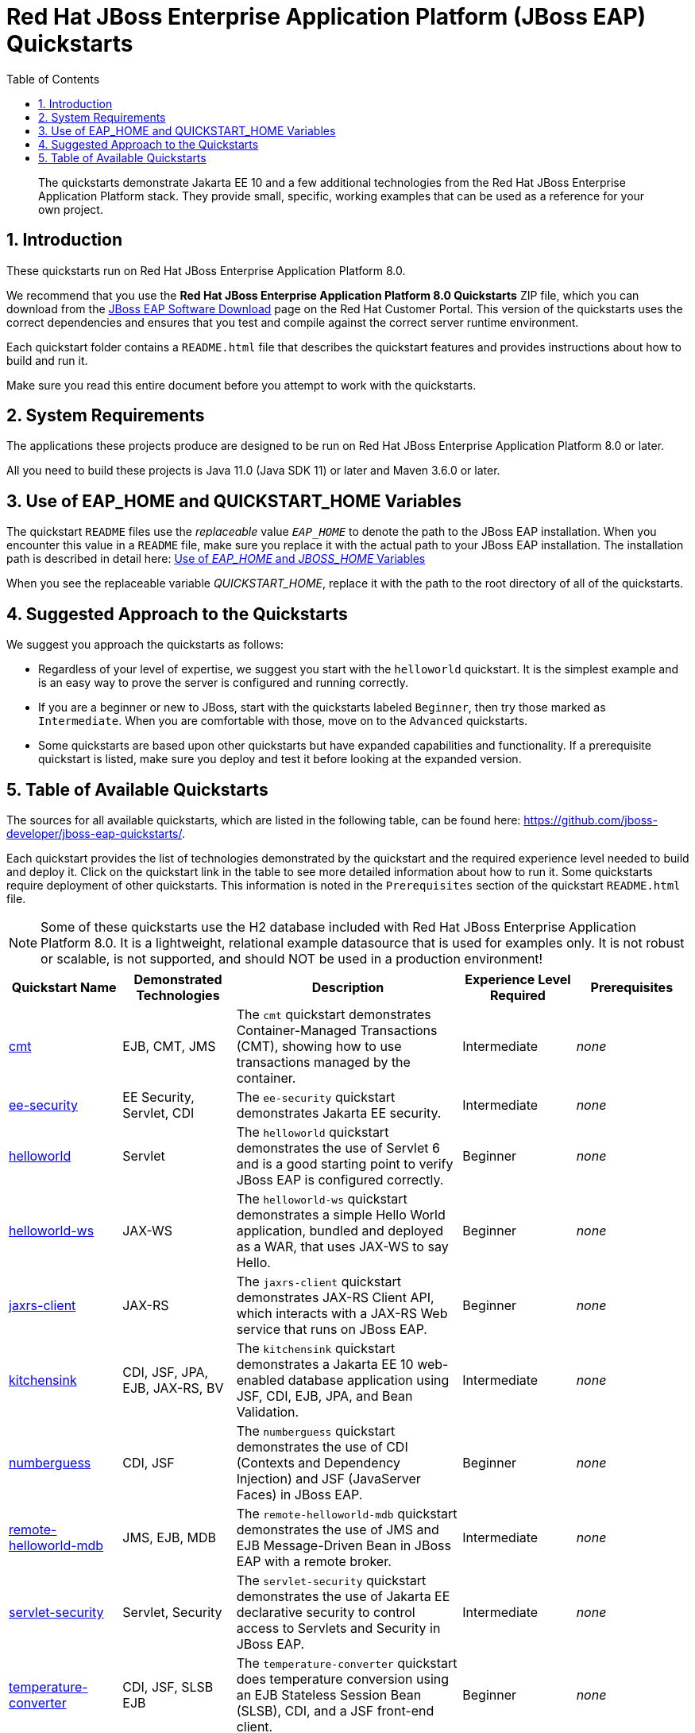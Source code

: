 //***********************************************************************************
// Enable the following flag to build README.html files for JBoss EAP product builds.
// Comment it out for WildFly builds.
//***********************************************************************************
:ProductRelease:

//***********************************************************************************
// Enable the following flag to build README.html files for EAP XP product builds.
// Comment it out for WildFly or JBoss EAP product builds.
//***********************************************************************************
//:EAPXPRelease:

// This is a universal name for all releases
:ProductShortName: JBoss EAP
// Product names and links are dependent on whether it is a product release (CD or JBoss)
// or the WildFly project.
// The "DocInfo*" attributes are used to build the book links to the product documentation

ifdef::ProductRelease[]
// JBoss EAP release
:productName: JBoss EAP
:productNameFull: Red Hat JBoss Enterprise Application Platform
:productVersion: 8.0
:DocInfoProductNumber: {productVersion}
:WildFlyQuickStartRepoTag: 8.0.x
:productImageVersion: 8.0.0
:helmChartName: jboss-eap/eap8
endif::[]

ifdef::EAPXPRelease[]
// JBoss EAP XP release
:productName: JBoss EAP XP
:productNameFull: Red Hat JBoss Enterprise Application Platform expansion pack
:productVersion: 3.0
:DocInfoProductNumber: 7.4
:WildFlyQuickStartRepoTag: XP_3.0.0.GA
:productImageVersion: 3.0
:helmChartName: jboss-eap/eap-xp3
endif::[]

ifdef::ProductRelease,EAPXPRelease[]
:githubRepoUrl: https://github.com/jboss-developer/jboss-eap-quickstarts/
:githubRepoCodeUrl: https://github.com/jboss-developer/jboss-eap-quickstarts.git
:jbossHomeName: EAP_HOME
:DocInfoProductName: Red Hat JBoss Enterprise Application Platform
:DocInfoProductNameURL: red_hat_jboss_enterprise_application_platform
:DocInfoPreviousProductName: jboss-enterprise-application-platform
:quickstartDownloadName: {productNameFull} {productVersion} Quickstarts
:quickstartDownloadUrl: https://access.redhat.com/jbossnetwork/restricted/listSoftware.html?product=appplatform&downloadType=distributions
:helmRepoName: jboss-eap
:helmRepoUrl: https://jbossas.github.io/eap-charts/
// END ifdef::ProductRelease,EAPXPRelease[]
endif::[]

ifndef::ProductRelease,EAPXPRelease[]
// WildFly project
:productName: WildFly
:productNameFull: WildFly Application Server
:ProductShortName: {productName}
:jbossHomeName: WILDFLY_HOME
:productVersion: 28
:productImageVersion: 28.0
:githubRepoUrl: https://github.com/wildfly/quickstart/
:githubRepoCodeUrl: https://github.com/wildfly/quickstart.git
:WildFlyQuickStartRepoTag: 28.0.1.Final
:DocInfoProductName: Red Hat JBoss Enterprise Application Platform
:DocInfoProductNameURL: red_hat_jboss_enterprise_application_platform
// Do not update the following until after the 7.4 docs are published!
:DocInfoProductNumber: 7.4
:DocInfoPreviousProductName: jboss-enterprise-application-platform
:helmRepoName: wildfly
:helmRepoUrl: http://docs.wildfly.org/wildfly-charts/
:helmChartName: wildfly/wildfly
// END ifndef::ProductRelease,EAPCDRelease,EAPXPRelease[]
endif::[]

:source: {githubRepoUrl}

// Values for Openshift S2i sections attributes
:CDProductName:  {productNameFull} for OpenShift
:CDProductShortName: {ProductShortName} for OpenShift
:CDProductTitle: {CDProductName}
:CDProductNameSentence: Openshift release for {ProductShortName}
:CDProductAcronym: {CDProductShortName}
:CDProductVersion: {productVersion}
:EapForOpenshiftBookName: {productNameFull} for OpenShift
:EapForOpenshiftOnlineBookName: {EapForOpenshiftBookName} Online
:xpaasproduct: {productNameFull} for OpenShift
:xpaasproductOpenShiftOnline: {xpaasproduct} Online
:xpaasproduct-shortname: {CDProductShortName}
:xpaasproductOpenShiftOnline-shortname: {xpaasproduct-shortname} Online
:ContainerRegistryName: Red Hat Container Registry
:EapForOpenshiftBookName: Getting Started with {ProductShortName} for OpenShift Container Platform
:EapForOpenshiftOnlineBookName: Getting Started with {ProductShortName} for OpenShift Online
:OpenShiftOnlinePlatformName: Red Hat OpenShift Container Platform
:OpenShiftOnlineName: Red Hat OpenShift Online
:ImagePrefixVersion: eap80
:ImageandTemplateImportBaseURL: https://raw.githubusercontent.com/jboss-container-images/jboss-eap-openshift-templates
:ImageandTemplateImportURL: {ImageandTemplateImportBaseURL}/{ImagePrefixVersion}/
:BuildImageStream: jboss-{ImagePrefixVersion}-openjdk11-openshift
:RuntimeImageStream: jboss-{ImagePrefixVersion}-openjdk11-runtime-openshift

// OpenShift repository and reference for quickstarts
:EAPQuickStartRepo: https://github.com/jboss-developer/jboss-eap-quickstarts
:EAPQuickStartRepoRef: 8.0.x
:EAPQuickStartRepoTag: EAP_8.0.0.GA
// Links to the OpenShift documentation
:LinkOpenShiftGuide: https://access.redhat.com/documentation/en-us/{DocInfoProductNameURL}/{DocInfoProductNumber}/html-single/getting_started_with_jboss_eap_for_openshift_container_platform/
:LinkOpenShiftOnlineGuide: https://access.redhat.com/documentation/en-us/{DocInfoProductNameURL}/{DocInfoProductNumber}/html-single/getting_started_with_jboss_eap_for_openshift_online/

ifdef::EAPXPRelease[]
// Attributes for XP releases
:EapForOpenshiftBookName: {productNameFull} for OpenShift
:EapForOpenshiftOnlineBookName: {productNameFull} for OpenShift Online
:xpaasproduct: {productNameFull} for OpenShift
:xpaasproductOpenShiftOnline: {productNameFull} for OpenShift Online
:xpaasproduct-shortname: {ProductShortName} for OpenShift
:xpaasproductOpenShiftOnline-shortname: {ProductShortName} for OpenShift Online
:ContainerRegistryName: Red Hat Container Registry
:EapForOpenshiftBookName: {productNameFull} for OpenShift
:EapForOpenshiftOnlineBookName: {productNameFull} for OpenShift Online
:ImagePrefixVersion: eap-xp3
:ImageandTemplateImportURL: {ImageandTemplateImportBaseURL}/{ImagePrefixVersion}/
:BuildImageStream: jboss-{ImagePrefixVersion}-openjdk11-openshift
:RuntimeImageStream: jboss-{ImagePrefixVersion}-openjdk11-runtime-openshift
// OpenShift repository and reference for quickstarts
:EAPQuickStartRepoRef: xp-3.0.x
// Links to the OpenShift documentation
:LinkOpenShiftGuide: https://access.redhat.com/documentation/en-us/red_hat_jboss_enterprise_application_platform/{DocInfoProductNumber}/html/using_eclipse_microprofile_in_jboss_eap/using-the-openshift-image-for-jboss-eap-xp_default
:LinkOpenShiftOnlineGuide: https://access.redhat.com/documentation/en-us/red_hat_jboss_enterprise_application_platform/{DocInfoProductNumber}/html/using_eclipse_microprofile_in_jboss_eap/using-the-openshift-image-for-jboss-eap-xp_default
endif::[]

ifndef::ProductRelease,EAPCDRelease,EAPXPRelease[]
:ImageandTemplateImportURL: https://raw.githubusercontent.com/wildfly/wildfly-s2i/v{productVersion}.0/
endif::[]

//*************************
// Other values
//*************************
:buildRequirements: Java 11.0 (Java SDK 11) or later and Maven 3.6.0 or later
:jbdsEapServerName: Red Hat JBoss Enterprise Application Platform 7.3
:javaVersion: Jakarta EE 10
ifdef::EAPXPRelease[]
:javaVersion: Eclipse MicroProfile
endif::[]
:githubRepoBranch: master
:guidesBaseUrl: https://github.com/jboss-developer/jboss-developer-shared-resources/blob/master/guides/
:useEclipseUrl: {guidesBaseUrl}USE_JBDS.adoc#use_red_hat_jboss_developer_studio_or_eclipse_to_run_the_quickstarts
:useEclipseDeployJavaClientDocUrl: {guidesBaseUrl}USE_JBDS.adoc#deploy_and_undeploy_a_quickstart_containing_server_and_java_client_projects
:useEclipseDeployEARDocUrl: {guidesBaseUrl}USE_JBDS.adoc#deploy_and_undeploy_a_quickstart_ear_project
:useProductHomeDocUrl: {guidesBaseUrl}USE_OF_{jbossHomeName}.adoc#use_of_product_home_and_jboss_home_variables
:configureMavenDocUrl: {guidesBaseUrl}CONFIGURE_MAVEN_JBOSS_EAP.adoc#configure_maven_to_build_and_deploy_the_quickstarts
:arquillianTestsDocUrl: {guidesBaseUrl}RUN_ARQUILLIAN_TESTS.adoc#run_the_arquillian_tests
:addUserDocUrl: {guidesBaseUrl}CREATE_USERS.adoc#create_users_required_by_the_quickstarts
:addApplicationUserDocUrl: {guidesBaseUrl}CREATE_USERS.adoc#add_an_application_user
:addManagementUserDocUrl: {guidesBaseUrl}CREATE_USERS.adoc#add_an_management_user
:startServerDocUrl: {guidesBaseUrl}START_JBOSS_EAP.adoc#start_the_jboss_eap_server
:configurePostgresDocUrl: {guidesBaseUrl}CONFIGURE_POSTGRESQL_JBOSS_EAP.adoc#configure_the_postgresql_database_for_use_with_the_quickstarts
:configurePostgresDownloadDocUrl: {guidesBaseUrl}CONFIGURE_POSTGRESQL_JBOSS_EAP.adoc#download_and_install_postgresql
:configurePostgresCreateUserDocUrl: {guidesBaseUrl}CONFIGURE_POSTGRESQL_JBOSS_EAP.adoc#create_a_database_user
:configurePostgresAddModuleDocUrl: {guidesBaseUrl}CONFIGURE_POSTGRESQL_JBOSS_EAP.adoc#add_the_postgres_module_to_the_jboss_eap_server
:configurePostgresDriverDocUrl: {guidesBaseUrl}CONFIGURE_POSTGRESQL_JBOSS_EAP.adoc#configure_the_postgresql_driver_in_the_jboss_eap_server
:configureBytemanDownloadDocUrl: {guidesBaseUrl}CONFIGURE_BYTEMAN.adoc#download_and_configure_byteman
:configureBytemanDisableDocUrl: {guidesBaseUrl}CONFIGURE_BYTEMAN.adoc#disable_the_byteman_script
:configureBytemanClearDocUrl: {guidesBaseUrl}CONFIGURE_BYTEMAN.adoc#clear_the_transaction_object_store
:configureBytemanQuickstartDocUrl: {guidesBaseUrl}CONFIGURE_BYTEMAN.adoc#configure_byteman_for_use_with_the_quickstarts
:configureBytemanHaltDocUrl: {guidesBaseUrl}CONFIGURE_BYTEMAN.adoc#use_byteman_to_halt_the_application[
:configureBytemanQuickstartsDocUrl: {guidesBaseUrl}CONFIGURE_BYTEMAN.adoc#configure_byteman_for_use_with_the_quickstarts

:EESubsystemNamespace: urn:jboss:domain:ee:4.0
:IiopOpenJdkSubsystemNamespace: urn:jboss:domain:iiop-openjdk:2.0
:MailSubsystemNamespace: urn:jboss:domain:mail:3.0
:SingletonSubsystemNamespace: urn:jboss:domain:singleton:1.0
:TransactionsSubsystemNamespace: urn:jboss:domain:transactions:4.0

// LinkProductDocHome: https://access.redhat.com/documentation/en/red-hat-jboss-enterprise-application-platform/
:LinkProductDocHome: https://access.redhat.com/documentation/en/jboss-enterprise-application-platform-continuous-delivery
:LinkConfigGuide: https://access.redhat.com/documentation/en-us/{DocInfoProductNameURL}/{DocInfoProductNumber}/html-single/configuration_guide/
:LinkDevelopmentGuide: https://access.redhat.com/documentation/en-us/{DocInfoProductNameURL}/{DocInfoProductNumber}/html-single/development_guide/
:LinkGettingStartedGuide: https://access.redhat.com/documentation/en-us/{DocInfoProductNameURL}/{DocInfoProductNumber}/html-single/getting_started_guide/
:LinkOpenShiftWelcome: https://docs.openshift.com/online/welcome/index.html
:LinkOpenShiftSignup: https://docs.openshift.com/online/getting_started/choose_a_plan.html
:OpenShiftTemplateName: JBoss EAP CD (no https)

:ConfigBookName: Configuration Guide
:DevelopmentBookName: Development Guide
:GettingStartedBookName: Getting Started Guide

:JBDSProductName: Red Hat CodeReady Studio
:JBDSVersion: 12.15
:LinkJBDSInstall:  https://access.redhat.com/documentation/en-us/red_hat_codeready_studio/{JBDSVersion}/html-single/installation_guide/
:JBDSInstallBookName: Installation Guide
:LinkJBDSGettingStarted: https://access.redhat.com/documentation/en-us/red_hat_codeready_studio/{JBDSVersion}/html-single/getting_started_with_codeready_studio_tools/
:JBDSGettingStartedBookName: Getting Started with CodeReady Studio Tools

:toc:
:toclevels: 4
:numbered:

ifndef::ProductRelease,EAPXPRelease[]
= {productName} Quickstarts

[toc]

[abstract]
The quickstarts demonstrate {javaVersion} and a few additional technologies from the {productNameFull} stack. They provide small, specific, working examples that can be used as a reference for your own project.

[[introduction]]
== Introduction

These quickstarts run on the WildFly application server. The quickstarts are configured to use the correct Maven dependencies and ensure that you test and compile the quickstarts against the correct runtime environment.

Each quickstart folder contains a `README.adoc` file that describes the quickstart features and provides instructions about how to build and run it. Instructions are provided to build the more readable `README.html` files.

Make sure you read this entire document before you attempt to work with the quickstarts.

[[system_requirements]]
== System Requirements

The applications these projects produce are designed to be run on {productNameFull} {productVersion} or later.

All you need to build these projects is {buildRequirements}.

[[use_of_product_home_and_jboss_home_variables]]
== Use of WILDFLY_HOME and QUICKSTART_HOME Variables

The quickstart `README` files use the _replaceable_ value `__WILDFLY_HOME__` to denote the path to the WildFly server. When you encounter this value in a `README` file, make sure you replace it with the actual path to your WildFly server.

When you see the replaceable variable __QUICKSTART_HOME__, replace it with the path to the root directory of all of the quickstarts.

[[prerequisites]]
== Prerequisites

Before you begin, you must perform the following tasks.

. xref:build_wildfly_server[Build the WildFly Server (Optional)]: This step is only required if you plan to run the latest https://github.com/wildfly/wildfly[development version of the WildFly server]. It is not required if you are running a https://github.com/wildfly/wildfly/tags[tagged] or https://github.com/wildfly/wildfly/releases[released] version of the WildFly server.

. xref:build_wildfly_boms[Build and Install the WildFly BOMs (Optional)]: This step is only required if you are building a development version of the WildFly server and see dependency issues when you build the quickstarts. It is not required if you are running a https://github.com/wildfly/quickstart/tags[tagged] or  https://github.com/wildfly/boms/releases[released] version of the WildFly server.

. xref:build_quickstart_readme_files[Build the Quickstart README.html Files (Required)]: The quickstart `README` files are written in AsciiDoc to provide modular, reusable content; however, this makes them difficult to read. For this reason, you must also build the quickstart `README.html` files from the AsciiDoc source.

[[build_wildfly_server]]
=== Build the WildFly Server (Optional)

If you have downloaded a https://github.com/wildfly/wildfly/tags[tagged] or https://github.com/wildfly/wildfly/releases[released] version of the WildFly server, you can ignore this step. You can simply extract the WildFly server from the compressed file and https://github.com/jboss-developer/jboss-developer-shared-resources/blob/master/guides/START_JBOSS_EAP.adoc#start-the-red-hat-jboss-enterprise-application-platform-server[start the server] from that directory.

If you plan to run the https://github.com/wildfly/wildfly[development version of the WildFly server], you must first download and build the WildFly server from source.

. If you have not yet done so, you must clone https://github.com/wildfly/wildfly[WildFly server] repository and navigate to it. You might also want to change the remote name from `origin` to `upstream` to be consistent with your other repositories.
+
[source,options="nowrap"]
----
$ git clone git@github.com:wildfly/wildfly.git
$ cd wildfly
$ git remote rename origin upstream
----
. Verify that your local `master` branch contains the latest updates.
+
[source,options="nowrap"]
----
$ git fetch upstream
$ git checkout master
$ git reset --hard upstream/master
----

. Build the WildFly server using the following command.
+
[source,options="nowrap"]
----
$ mvn clean install -DskipTests -Denforcer.skip=true -Dcheckstyle.skip=true
----

. The WildFly server folder and ZIP files, which are named `wildfly-__VERSION__-SNAPSHOT` and `wildfly-__VERSION__-SNAPSHOT.ZIP` respectively,  are located in the `build/target/` directory. You can copy that folder or unzip the file to another location or https://github.com/jboss-developer/jboss-developer-shared-resources/blob/master/guides/START_JBOSS_EAP.adoc#start-the-red-hat-jboss-enterprise-application-platform-server[start the server] from that directory.


[[build_wildfly_boms]]
=== Build and Install the WildFly BOMs (Optional)

If you have downloaded and are running a https://github.com/wildfly/quickstart/tags[tagged] or https://github.com/wildfly/quickstart/releases[released] version of the quickstarts, you can ignore this step because the required BOMs are already installed in Maven.

If you are using the latest https://github.com/wildfly/quickstart[development version] of the quickstarts and you are able to successfully build and deploy the quickstarts, you can also ignore this step because the required BOMS are already installed in Maven.

However, if you  are using the latest https://github.com/wildfly/quickstart[development version] of the quickstarts and you see build errors indicating missing dependencies, you must first xref:build_wildfly_server[build the latest WildFly server] and then build and install the WildFly BOMs. This installs the latest Maven artifacts that are required by the SNAPSHOT version of the WildFly quickstarts that are still under development.

. If you have not yet done so, clone https://github.com/wildfly/boms[WildFly BOMs] repository and navigate to it. You might also want to rename the directory to `wildfly-boms` to make it clear which BOMs it contains and also change the remote name from `origin` to `upstream` to be consistent with your other repositories.
+
[source,options="nowrap"]
----
$ git clone git@github.com:wildfly/boms.git
$ mv boms wildfly-boms
$ cd wildfly-boms
$ git remote rename origin upstream
----
. Verify that your local `master` branch contains the latest updates.
+
[source,options="nowrap"]
----
$ git fetch upstream
$ git checkout master
$ git reset --hard upstream/master
----

. Build the WildFly BOMs using the following command.
+
[source,options="nowrap"]
----
$ mvn clean install
----
+
NOTE: If you run into build errors, check with the WildFly team to see if the repositories are temporarily out of sync.

. At this point, you can verify that all of the quickstarts build using the following command.
+
[source,options="nowrap"]
----
$ mvn clean install '-Pdefault,!complex-dependencies'
----

[[build_quickstart_readme_files]]
=== Build the Quickstart README.html Files (Required)

The quickstart `README` files are written in AsciiDoc, not only because the language is much more powerful than Markdown, but also also because it is possible to extract common instructions into separate files to be reused across the quickstarts. While this makes them more flexible and easier to maintain, unfortunately, included files do not render in a readable format in GitHub or in most text editors.

The Maven plugin that is used to build and deploy the quickstarts can also generate fully rendered `README.html` instructions from the `README.adoc` files.

To build all of the quickstart `README.html` files, including the root `README.html` file that contains the table with links to all available quickstarts, navigate to the root folder of the quickstarts and run the following command.

[source,options="nowrap"]
----
$ mvn clean package -Pdocs
----

[TIP]
====
To build the `README.html` file for a specific quickstart, navigate to the quickstart directory and run the above command.
====

If you see errors about missing dependencies, check the xref:prerequisites[prerequisites] section to determine whether you need to xref:build_wildfly_boms[build the WildFly BOMs] that corresponds to the version of the quickstarts that you are using.

[[suggested_approach_to_the_quickstarts]]
== Suggested Approach to the Quickstarts

We recommend that you approach the quickstarts as follows:

* Regardless of your level of expertise, we suggest you start with the `helloworld` quickstart. It is the simplest example and is an easy way to prove the server is configured and running correctly.
* If you are a beginner or new to JBoss, start with the quickstarts labeled `Beginner`, then try those marked as `Intermediate`. When you are comfortable with those, move on to the `Advanced` quickstarts.
* Some quickstarts are based upon other quickstarts but have expanded capabilities and functionality. If a prerequisite quickstart is listed, make sure you deploy and test it before looking at the expanded version.

The root folder of each individual quickstart contains a `README.html` file with detailed instructions on how to build and run the example.

// END ifndef::ProductRelease,EAPCDRelease,EAPXPRelease[]
endif::[]

//**********************************************************************************
//
// WildFly Developers: You can ignore the rest of this file.
// It is for the JBoss EAP product, CD and XP Releases.
//
//**********************************************************************************

ifdef::ProductRelease,EAPXPRelease[]
// These instructions are only for the JBoss EAP product, CD and XP Releases.
= {productNameFull} ({productName}) Quickstarts

[abstract]
The quickstarts demonstrate {javaVersion} and a few additional technologies from the {productNameFull} stack. They provide small, specific, working examples that can be used as a reference for your own project.

[[introduction]]
== Introduction

These quickstarts run on {productNameFull} {productVersion}.

We recommend that you use the *{quickstartDownloadName}* ZIP file, which you can download from the {quickstartDownloadUrl}[{productName} Software Download] page on the Red Hat Customer Portal. This version of the quickstarts uses the correct dependencies and ensures that you test and compile against the correct server runtime environment.

Each quickstart folder contains a `README{outfilesuffix}` file that describes the quickstart features and provides instructions about how to build and run it.

Make sure you read this entire document before you attempt to work with the quickstarts.

ifdef::ProductRelease,EAPXPRelease[]
// System Requirements are not needed for the CD Releases, only for the Product and XP Release.
[[system_requirements]]
== System Requirements

The applications these projects produce are designed to be run on {productNameFull} {productVersion} or later.

All you need to build these projects is {buildRequirements}.

[[use_of_product_home_and_jboss_home_variables]]
== Use of {jbossHomeName} and QUICKSTART_HOME Variables

The quickstart `README` files use the _replaceable_ value `__{jbossHomeName}__`  to denote the path to the {productName} installation. When you encounter this value in a `README` file, make sure you replace it with the actual path to your {productName} installation. The installation path is described in detail here: link:{useProductHomeDocUrl}[Use of __{jbossHomeName}__ and __JBOSS_HOME__ Variables]

When you see the replaceable variable __QUICKSTART_HOME__, replace it with the path to the root directory of all of the quickstarts.
// END ifdef::ProductRelease,EAPXPRelease[]
endif::[]

[[suggested_approach_to_the_quickstarts]]
== Suggested Approach to the Quickstarts

We suggest you approach the quickstarts as follows:

* Regardless of your level of expertise, we suggest you start with the `helloworld` quickstart. It is the simplest example and is an easy way to prove the server is configured and running correctly.
* If you are a beginner or new to JBoss, start with the quickstarts labeled `Beginner`, then try those marked as `Intermediate`. When you are comfortable with those, move on to the `Advanced` quickstarts.
* Some quickstarts are based upon other quickstarts but have expanded capabilities and functionality. If a prerequisite quickstart is listed, make sure you deploy and test it before looking at the expanded version.

// END ifdef::ProductRelease,EAPXPRelease[]
endif::[]

// The following is included for all versions: WildFly, JBoss EAP, EAP CD and EAP XP
[[available_quickstarts]]
== Table of Available Quickstarts

The sources for all available quickstarts, which are listed in the following table, can be found here: {githubRepoUrl}.

Each quickstart provides the list of technologies demonstrated by the quickstart and the required experience level needed to build and deploy it. Click on the quickstart link in the table to see more detailed information about how to run it. Some quickstarts require deployment of other quickstarts. This information is noted in the `Prerequisites` section of the quickstart `README.html` file.

NOTE: Some of these quickstarts use the H2 database included with {productNameFull} {productVersion}. It is a lightweight, relational example datasource that is used for examples only. It is not robust or scalable, is not supported, and should NOT be used in a production environment!

//<TOC>
[cols="1,1,2,1,1", options="header"]
|===
| Quickstart Name | Demonstrated Technologies | Description | Experience Level Required | Prerequisites
| link:cmt/README{outfilesuffix}[cmt]|EJB, CMT, JMS | The `cmt` quickstart demonstrates Container-Managed Transactions (CMT), showing how to use transactions managed by the container. | Intermediate | _none_
| link:ee-security/README{outfilesuffix}[ee-security]|EE Security, Servlet, CDI | The `ee-security` quickstart demonstrates Jakarta EE security. | Intermediate | _none_
| link:helloworld/README{outfilesuffix}[helloworld]|Servlet | The `helloworld` quickstart demonstrates the use of Servlet 6 and is a good starting point to verify {productName} is configured correctly. | Beginner | _none_
| link:helloworld-ws/README{outfilesuffix}[helloworld-ws]|JAX-WS | The `helloworld-ws` quickstart demonstrates a simple Hello World application, bundled and deployed as a WAR, that uses JAX-WS to say Hello. | Beginner | _none_
| link:jaxrs-client/README{outfilesuffix}[jaxrs-client]|JAX-RS | The `jaxrs-client` quickstart demonstrates JAX-RS Client API, which interacts with a JAX-RS Web service that runs on {productName}. | Beginner | _none_
| link:kitchensink/README{outfilesuffix}[kitchensink]|CDI, JSF, JPA, EJB, JAX-RS, BV | The `kitchensink` quickstart demonstrates a {javaVersion} web-enabled database application using JSF, CDI, EJB, JPA, and Bean Validation. | Intermediate | _none_
| link:numberguess/README{outfilesuffix}[numberguess]|CDI, JSF | The `numberguess` quickstart demonstrates the use of CDI  (Contexts and Dependency Injection) and JSF (JavaServer Faces) in {productName}. | Beginner | _none_
| link:remote-helloworld-mdb/README{outfilesuffix}[remote-helloworld-mdb]|JMS, EJB, MDB | The `remote-helloworld-mdb` quickstart demonstrates the use of JMS and EJB Message-Driven Bean in {productName} with a remote broker. | Intermediate | _none_
| link:servlet-security/README{outfilesuffix}[servlet-security]|Servlet, Security | The `servlet-security` quickstart demonstrates the use of Jakarta EE declarative security to control access to Servlets and Security in {productName}. | Intermediate | _none_
| link:temperature-converter/README{outfilesuffix}[temperature-converter]|CDI, JSF, SLSB EJB | The `temperature-converter` quickstart does temperature conversion using an EJB Stateless Session Bean (SLSB), CDI, and a JSF front-end client. | Beginner | _none_
| link:thread-racing/README{outfilesuffix}[thread-racing]|Batch, CDI, EE Concurrency, JAX-RS, JMS, JPA, JSON, Web Sockets | A thread racing web application that demonstrates technologies introduced or updated in the latest Jakarta EE specification. | Beginner | _none_
| link:todo-backend/README{outfilesuffix}[todo-backend]|JPA, JAX-RS, OpenShift, Galleon | The `todo-backend` quickstart demonstrates how to implement a backend that exposes a HTTP API with JAX-RS | Intermediate | _none_
| link:websocket-hello/README{outfilesuffix}[websocket-hello]|WebSocket, CDI, JSF | The `websocket-hello` quickstart demonstrates how to create a simple WebSocket application. | Beginner | _none_
|===
//</TOC>
